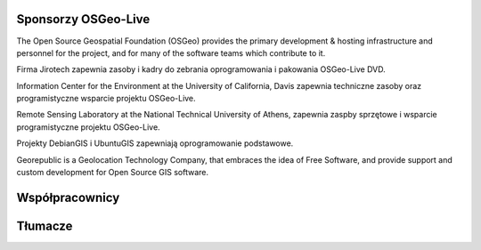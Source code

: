Sponsorzy OSGeo-Live
================================================================================

.. image:: /images/logos/OSGeo_compass_with_text_square.png
  :alt: OSGeo
  :target: http://www.osgeo.org

The Open Source Geospatial Foundation (OSGeo) provides the primary
development & hosting infrastructure and personnel for the project,
and for many of the software teams which contribute to it.

.. image:: /images/logos/jirotechlogo.jpg
  :alt: Jirotech
  :target: http://jirotech.com

Firma Jirotech zapewnia zasoby i kadry do zebrania oprogramowania 
i pakowania OSGeo-Live DVD.

.. image:: /images/logos/ucd_ice_logo.png
  :alt: Information Center for the Environment at the University of California, Davis
  :target: http://ice.ucdavis.edu

Information Center for the Environment at the University of California, Davis 
zapewnia techniczne zasoby oraz programistyczne wsparcie projektu OSGeo-Live.

.. image:: /images/logos/ntua_logo.jpg
  :scale: 40 %
  :alt: National Technical University of Athens
  :target: http://www.ntua.gr/index_en.html

Remote Sensing Laboratory at the National Technical University of Athens,
zapewnia zaspby sprzętowe i wsparcie programistyczne projektu OSGeo-Live.

.. image:: /images/logos/debiangis_mollweide.png
  :scale: 60 %
  :alt: The DebianGIS and UbuntuGIS projects
  :target: http://wiki.debian.org/DebianGis

Projekty DebianGIS i UbuntuGIS zapewniają oprogramowanie podstawowe.

.. image:: /images/logos/georepublic.png
  :alt:  Geolocation Technology Company
  :target: https://georepublic.info

Georepublic is a Geolocation Technology Company, that embraces the idea of Free Software,
and provide support and custom development for Open Source GIS software.


.. include :: sponsors_osgeo.rst

Współpracownicy
================================================================================
.. include :: ../contributors.rst

Tłumacze
================================================================================
.. include :: ../translators.rst

